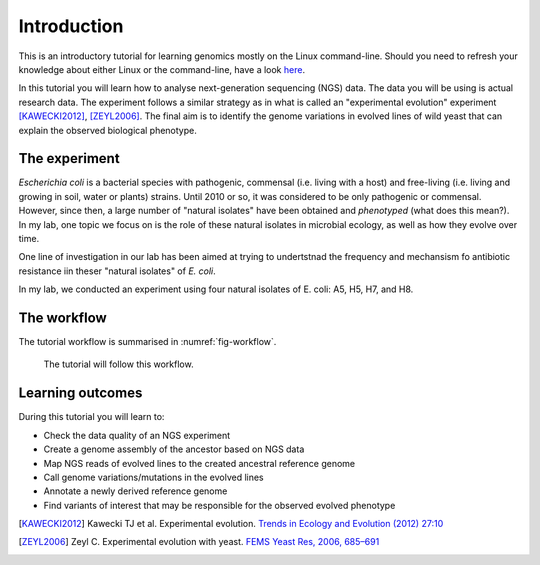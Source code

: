 Introduction
============

This is an introductory tutorial for learning genomics mostly on the Linux command-line.
Should you need to refresh your knowledge about either Linux or the command-line, have a look `here <http://linux.sschmeier.com/>`__.

In this tutorial you will learn how to analyse next-generation sequencing (NGS) data.
The data you will be using is actual research data.
The experiment follows a similar strategy as in what is called an "experimental evolution" experiment [KAWECKI2012]_, [ZEYL2006]_.
The final aim is to identify the genome variations in evolved lines of wild yeast that can explain the observed biological phenotype.

The experiment
------------
*Escherichia coli* is a bacterial species with pathogenic, commensal (i.e. living with a host) and free-living (i.e. living and growing in soil, water or plants) strains. Until 2010 or so, it was considered to be only pathogenic or commensal. However, since then, a large number of "natural isolates" have been obtained and *phenotyped* (what does this mean?). In my lab, one topic we focus on is the role of these natural isolates in microbial ecology, as well as how they evolve over time.

One line of investigation in our lab has been aimed at trying to undertstnad the frequency and mechansism fo antibiotic resistance  iin theser "natural isolates" of *E. coli*.

In my lab, we conducted an experiment using four natural isolates of E. coli: A5, H5, H7, and H8.


The workflow
------------

The tutorial workflow is summarised in :numref:`fig-workflow`.

.. _fig-workflow:
.. figure:: /images/workflow.png

   The tutorial will follow this workflow.


Learning outcomes
-----------------

During this tutorial you will learn to:

- Check the data quality of an NGS experiment
- Create a genome assembly of the ancestor based on NGS data
- Map NGS reads of evolved lines to the created ancestral reference genome
- Call genome variations/mutations in the evolved lines
- Annotate a newly derived reference genome
- Find variants of interest that may be responsible for the observed evolved phenotype

  
.. only:: html

   .. rubric:: References

               
.. [KAWECKI2012] Kawecki TJ et al. Experimental evolution. `Trends in Ecology and Evolution (2012) 27:10 <http://dx.doi.org/10.1016/j.tree.2012.06.001>`__
               
.. [ZEYL2006] Zeyl C. Experimental evolution with yeast. `FEMS Yeast Res, 2006, 685–691 <http://doi.org/10.1111/j.1567-1364.2006.00061.x>`__

